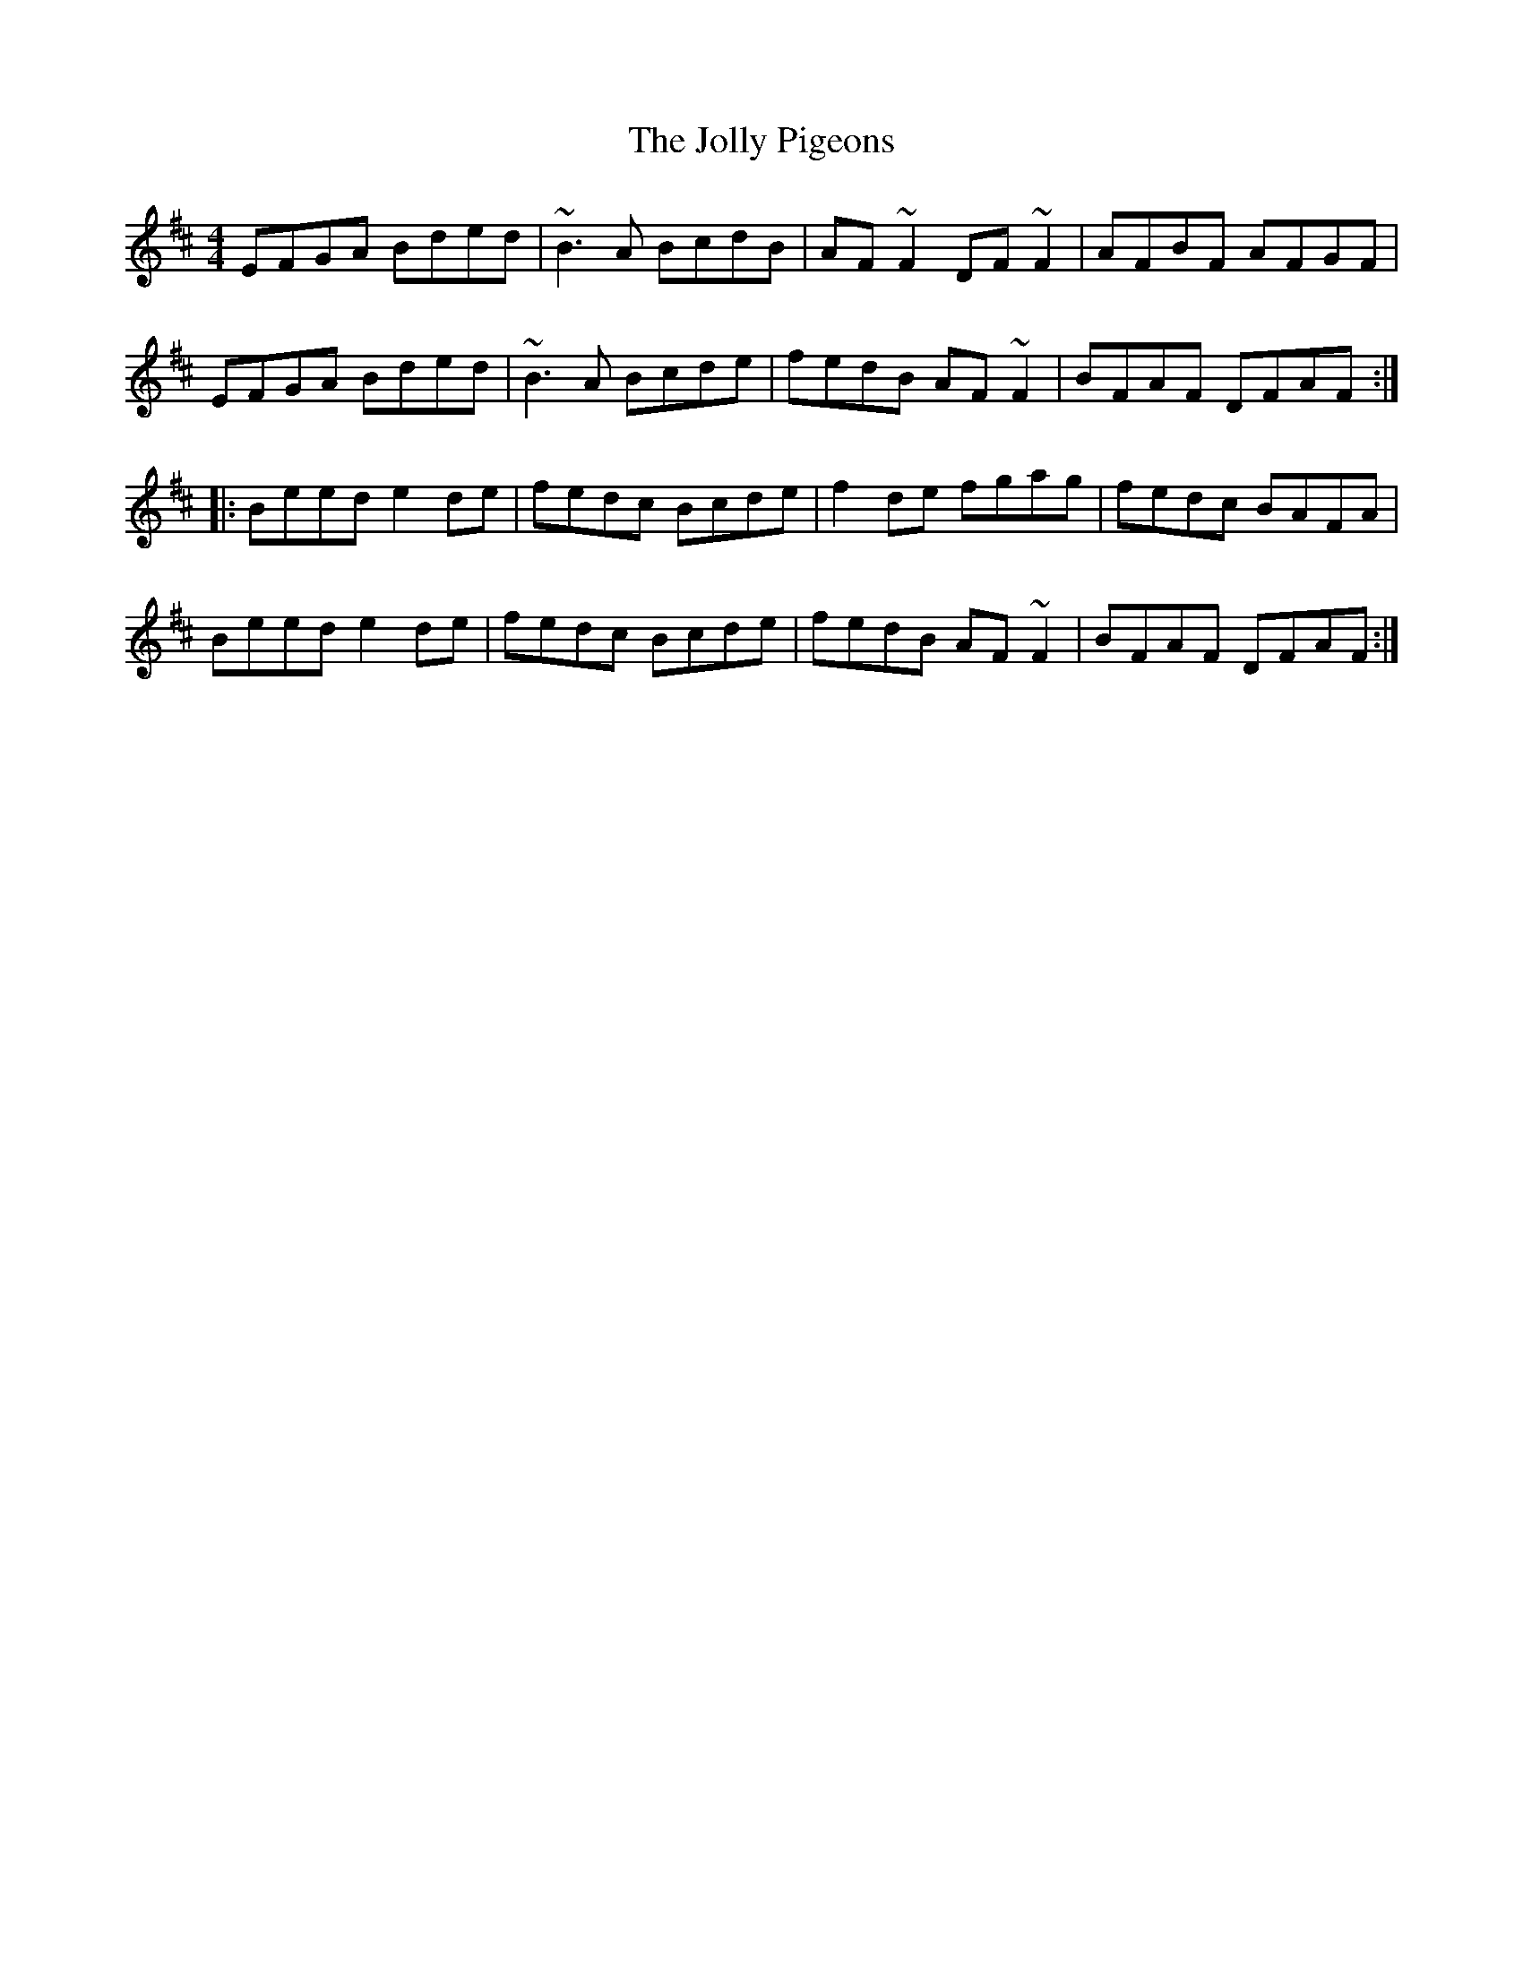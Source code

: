X: 20868
T: Jolly Pigeons, The
R: reel
M: 4/4
K: Edorian
EFGA Bded|~B3A BcdB|AF~F2 DF~F2|AFBF AFGF|
EFGA Bded|~B3A Bcde|fedB AF~F2|BFAF DFAF:|
|:Beed e2de|fedc Bcde|f2de fgag|fedc BAFA|
Beed e2de|fedc Bcde|fedB AF~F2|BFAF DFAF:|

